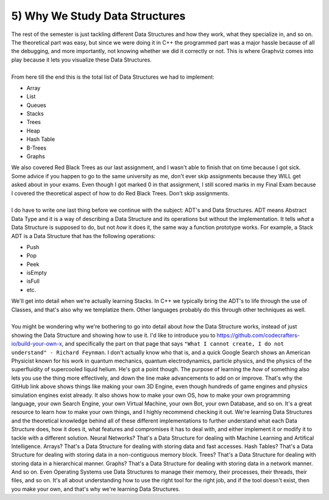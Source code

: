 .. _s3-dsa-t05:

5) Why We Study Data Structures
-------------------------------

| The rest of the semester is just tackling different Data Structures and how they work, what they specialize in, and so on. The theoretical part was easy, but since we were doing it in C++ the programmed part was a major hassle because of all the debugging, and more importantly, not knowing whether we did it correctly or not. This is where Graphviz comes into play because it lets you visualize these Data Structures.
|
| From here till the end this is the total list of Data Structures we had to implement:
*   Array
*   List
*   Queues
*   Stacks
*   Trees
*   Heap
*   Hash Table
*   B-Trees
*   Graphs
| We also covered Red Black Trees as our last assignment, and I wasn't able to finish that on time because I got sick. Some advice if you happen to go to the same university as me, don't ever skip assignments because they WILL get asked about in your exams. Even though I got marked 0 in that assignment, I still scored marks in my Final Exam because I covered the theoretical aspect of how to do Red Black Trees. Don't skip assignments.
|
| I do have to write one last thing before we continue with the subject: ADT's and Data Structures. ADT means Abstract Data Type and it is a way of describing a Data Structure and its operations but without the implementation. It tells *what* a Data Structure is supposed to do, but not *how* it does it, the same way a function prototype works. For example, a Stack ADT is a Data Structure that has the following operations:
*   Push
*   Pop
*   Peek
*   isEmpty
*   isFull
*   etc.
| We'll get into detail when we're actually learning Stacks. In C++ we typically bring the ADT's to life through the use of Classes, and that's also why we templatize them. Other languages probably do this through other techniques as well. 
|
| You might be wondering why we're bothering to go into detail about *how* the Data Structure works, instead of just showing the Data Structure and showing how to use it. I'd like to introduce you to https://github.com/codecrafters-io/build-your-own-x, and specifically the part on that page that says ``"What I cannot create, I do not understand" - Richard Feynman``. I don't actually know who that is, and a quick Google Search shows an American Physicist known for his work in quantum mechanics, quantum electrodynamics, particle physics, and the physics of the superfluidity of supercooled liquid helium. He's got a point though. The purpose of learning the *how* of something also lets you use the thing more effectively, and down the line make advancements to add on or improve. That's why the GitHub link above shows things like making your own 3D Engine, even though hundreds of game engines and physics simulation engines exist already. It also shows how to make your own OS, how to make your own programming language, your own Search Engine, your own Virtual Machine, your own Bot, your own Database, and so on. It's a great resource to learn how to make your own things, and I highly recommend checking it out. We're learning Data Structures and the theoretical knowledge behind all of these different implementations to further understand what each Data Structure does, how it does it, what features and compromises it has to deal with, and either implement it or modify it to tackle with a different solution. Neural Networks? That's a Data Structure for dealing with Machine Learning and Artifical Intelligence. Arrays? That's a Data Structure for dealing with storing data and fast accesses. Hash Tables? That's a Data Structure for dealing with storing data in a non-contiguous memory block. Trees? That's a Data Structure for dealing with storing data in a hierarchical manner. Graphs? That's a Data Structure for dealing with storing data in a network manner. And so on. Even Operating Systems use Data Structures to manage their memory, their processes, their threads, their files, and so on. It's all about understanding how to use the right tool for the right job, and if the tool doesn't exist, then you make your own, and that's why we're learning Data Structures.